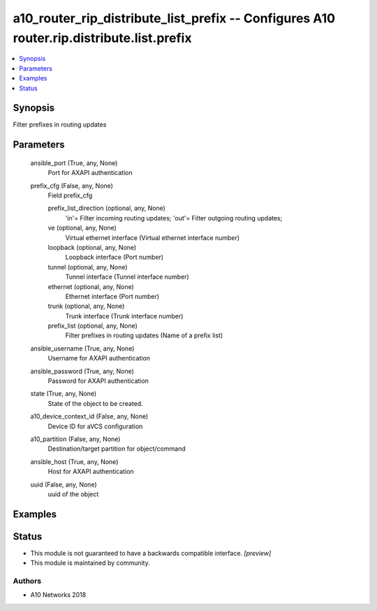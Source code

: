 .. _a10_router_rip_distribute_list_prefix_module:


a10_router_rip_distribute_list_prefix -- Configures A10 router.rip.distribute.list.prefix
=========================================================================================

.. contents::
   :local:
   :depth: 1


Synopsis
--------

Filter prefixes in routing updates






Parameters
----------

  ansible_port (True, any, None)
    Port for AXAPI authentication


  prefix_cfg (False, any, None)
    Field prefix_cfg


    prefix_list_direction (optional, any, None)
      'in'= Filter incoming routing updates; 'out'= Filter outgoing routing updates;


    ve (optional, any, None)
      Virtual ethernet interface (Virtual ethernet interface number)


    loopback (optional, any, None)
      Loopback interface (Port number)


    tunnel (optional, any, None)
      Tunnel interface (Tunnel interface number)


    ethernet (optional, any, None)
      Ethernet interface (Port number)


    trunk (optional, any, None)
      Trunk interface (Trunk interface number)


    prefix_list (optional, any, None)
      Filter prefixes in routing updates (Name of a prefix list)



  ansible_username (True, any, None)
    Username for AXAPI authentication


  ansible_password (True, any, None)
    Password for AXAPI authentication


  state (True, any, None)
    State of the object to be created.


  a10_device_context_id (False, any, None)
    Device ID for aVCS configuration


  a10_partition (False, any, None)
    Destination/target partition for object/command


  ansible_host (True, any, None)
    Host for AXAPI authentication


  uuid (False, any, None)
    uuid of the object









Examples
--------

.. code-block:: yaml+jinja

    





Status
------




- This module is not guaranteed to have a backwards compatible interface. *[preview]*


- This module is maintained by community.



Authors
~~~~~~~

- A10 Networks 2018

